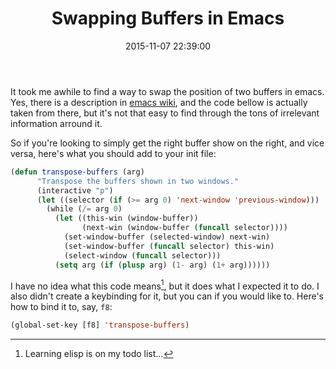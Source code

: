 #+title: Swapping Buffers in Emacs
#+date: 2015-11-07 22:39:00
#+tags: emacs

It took me awhile to find a way to swap the position of two buffers in emacs. Yes, there is a description in [[http://www.emacswiki.org/emacs/SwitchingBuffers][emacs wiki]], and the code bellow is actually taken from there, but it's not that easy to find through the tons of irrelevant information arround it.

So if you're looking to simply get the right buffer show on the right, and vice versa, here's what you should add to your init file:

#+BEGIN_SRC emacs-lisp
(defun transpose-buffers (arg)
      "Transpose the buffers shown in two windows."
      (interactive "p")
      (let ((selector (if (>= arg 0) 'next-window 'previous-window)))
        (while (/= arg 0)
          (let ((this-win (window-buffer))
                (next-win (window-buffer (funcall selector))))
            (set-window-buffer (selected-window) next-win)
            (set-window-buffer (funcall selector) this-win)
            (select-window (funcall selector)))
          (setq arg (if (plusp arg) (1- arg) (1+ arg))))))
#+END_SRC

          
I have no idea what this code means[fn:1], but it does what I expected it to do. I also didn't create a keybinding for it, but you can if you would like to. Here's how to bind it to, say, ~f8~:

#+BEGIN_SRC emacs-lisp
(global-set-key [f8] 'transpose-buffers)
#+END_SRC


[fn:1] Learning elisp is on my todo list...


